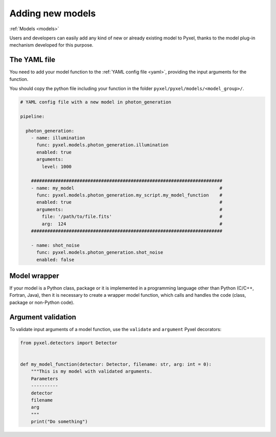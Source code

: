 .. _new_model:

=================
Adding new models
=================

:ref:`Models <models>`

Users and developers can easily add any kind of new or already existing
model to Pyxel, thanks to the model plug-in mechanism developed for this
purpose.


The YAML file
=============

You need to add your model function to the :ref:`YAML config file <yaml>`,
providing the input arguments for the function.

You should copy the python file including your function in the folder
``pyxel/pyxel/models/<model_group>/``.

.. code-block:: yaml

  # YAML config file with a new model in photon_generation

  pipeline:

    photon_generation:
      - name: illumination
        func: pyxel.models.photon_generation.illumination
        enabled: true
        arguments:
          level: 1000

      #######################################################################
      - name: my_model                                                      #
        func: pyxel.models.photon_generation.my_script.my_model_function    #
        enabled: true                                                       #
        arguments:                                                          #
          file: '/path/to/file.fits'                                        #
          arg:  124                                                         #
      #######################################################################

      - name: shot_noise
        func: pyxel.models.photon_generation.shot_noise
        enabled: false


Model wrapper
=============

If your model is a Python class, package or it is implemented in a
programming language other than Python (C/C++, Fortran, Java),
then it is necessary to create a wrapper model function,
which calls and handles the code (class, package or
non-Python code).


Argument validation
===================

To validate input arguments of a model function, use the
``validate`` and ``argument`` Pyxel decorators:

.. code-block:: python

    from pyxel.detectors import Detector


    def my_model_function(detector: Detector, filename: str, arg: int = 0):
        """This is my model with validated arguments.
        Parameters
        ----------
        detector
        filename
        arg
        """
        print("Do something")
